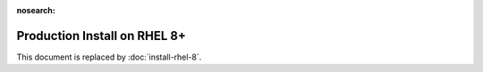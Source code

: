 :nosearch:

..  _prod-rhel-8:

Production Install on RHEL 8+
===============================

This document is replaced by :doc:`install-rhel-8`.
